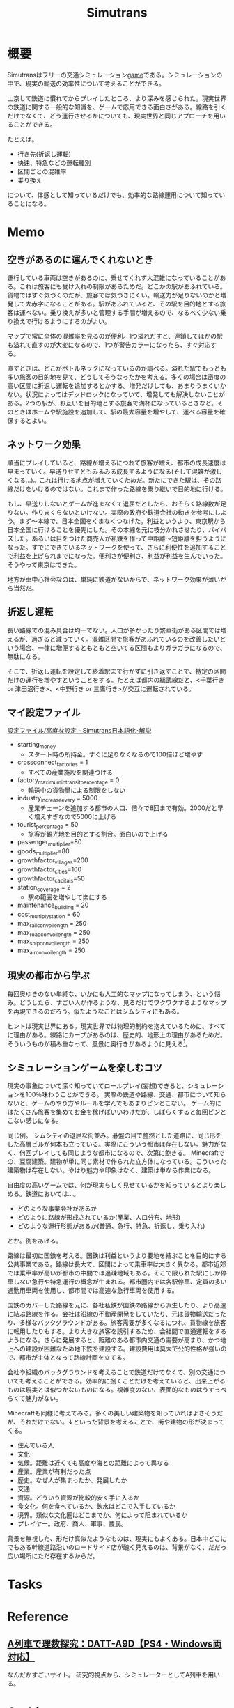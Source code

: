 :PROPERTIES:
:ID:       7c01d791-1479-4727-b076-280034ab6a40
:END:
#+title: Simutrans
* 概要
Simutransはフリーの交通シミュレーション[[id:8b79aef9-1073-4788-9e81-68cc63e4f997][game]]である。シミュレーションの中で、現実の輸送の効率性について考えることができる。

上京して鉄道に慣れてからプレイしたところ、より深みを感じられた。現実世界の鉄道に関する一般的な知識を、ゲームで応用できる面白さがある。線路を引くだけでなくて、どう運行させるかについても、現実世界と同じアプローチを用いることができる。

たとえば。

- 行き先(折返し運転)
- 快速、特急などの運転種別
- 区間ごとの混雑率
- 乗り換え

について、体感として知っているだけでも、効率的な路線運用について知っていることになる。

* Memo
** 空きがあるのに運んでくれないとき
運行している車両は空きがあるのに、乗せてくれず大混雑になっていることがある。これは旅客にも受け入れの制限があるためだ。どこかの駅があふれている。貨物ではすぐ気づくのだが、旅客では気づきにくい。輸送力が足りないのかと増発して大赤字になることがある。駅があふれていると、その駅を目的地とする旅客は運べない。乗り換えが多いと管理する手間が増えるので、なるべく少ない乗り換えで行けるようにするのがよい。

マップで常に全体の混雑率を見るのが便利。1つ溢れだすと、連鎖してほかの駅も溢れて直すのが大変になるので、1つが警告カラーになったら、すぐ対応する。

直すときは、どこがボトルネックになっているのか調べる。溢れた駅でもっとも多い旅客の目的地を見て、どうしてそうなったかを考える。多くの場合は密度の高い区間に折返し運転を追加するとかする。増発だけしても、あまりうまくいかない。状況によってはデッドロックになっていて、増発しても解決しないことがある。2つの駅が、お互いを目的地とする旅客で満杯になっているときなど。そのときはホームや駅施設を追加して、駅の最大容量を増やして、運べる容量を確保するとよい。
** ネットワーク効果
順当にプレイしていると、路線が増えるにつれて旅客が増え、都市の成長速度は早まっていく。早送りせずともみるみる成長するようになる(そして混雑が激しくなる...)。これは行ける地点が増えていくためだ。新たにできた駅は、その路線だけをいけるのではない。これまで作った路線を乗り継いで目的地に行ける。

もし、早送りしないとゲームが進まなくて退屈だとしたら、おそらく路線数が足りない。作りまくらないといけない。実際の政府や鉄道会社の動きを参考にしよう。まず〜本線で、日本全国をくまなくつなげた。利益というより、東京駅から日本全国に行けることを優先にした。その本線を元に枝分かれさせたり、バイパスした。あるいは目をつけた商売人が私鉄を作って中距離〜短距離を担うようになった。すでにできているネットワークを使って、さらに利便性を追加することで利益を上げられまでになった。便利さが便利さ、利益が利益を生んでいった。そうやって東京はできた。

地方が車中心社会なのは、単純に鉄道がないからで、ネットワーク効果が薄いから当然だ。
** 折返し運転
長い路線での混み具合は均一でない。人口が多かったり繁華街がある区間では増えるが、過ぎると減っていく。混雑区間で旅客があふれているのを改善したいという場合、一律に増便するともともと空いてる区間もよりガラガラになるので、無駄になる。

そこで、折返し運転を設定して終着駅まで行かずに引き返すことで、特定の区間だけの運行を増やすということをする。たとえば都内の総武線だと、<千葉行き or 津田沼行き>、<中野行き or 三鷹行き>が交互に運転されている。
** マイ設定ファイル
[[https://japanese.simutrans.com/index.php?%C0%DF%C4%EA%A5%D5%A5%A1%A5%A4%A5%EB%2F%B9%E2%C5%D9%A4%CA%C0%DF%C4%EA][設定ファイル/高度な設定 - Simutrans日本語化･解説]]

- starting_money
  - スタート時の所持金。すぐに足りなくなるので100倍ほど増やす
- crossconnect_factories = 1
  - すべての産業施設を関連づける
- factory_maximum_intransit_percentage = 0
  - 輸送中の貨物量による制限をしない
- industry_increase_every = 5000
  - 産業チェーンを追加する都市の人口、倍々で8回まで有効。2000だと早く増えすぎなので5000に上げる
- tourist_percentage = 50
  - 旅客が観光地を目的とする割合。面白いので上げる
- passenger_multiplier=80
- goods_multiplier=80
- growthfactor_villages=200
- growthfactor_cities=100
- growthfactor_capitals=50
- station_coverage = 2
  - 駅の範囲を増やして楽にする
- maintenance_building = 20
- cost_multiply_station = 60
- max_rail_convoi_length = 250
- max_road_convoi_length = 250
- max_ship_convoi_length = 250
- max_air_convoi_length = 250

** 現実の都市から学ぶ
毎回奥ゆきのない単純な、いかにも人工的なマップになってしまう、という悩み。どうしたら、すごい人が作るような、見るだけでワクワクするようなマップを再現できるのだろう。似たようなことはシムシティにもある。

ヒントは現実世界にある。現実世界では物理的制約を抱えているために、すべてに理由がある。線路にカーブがあるのは、歴史的、地形上の理由があるためだ。そういうものが積み重なって、風景に奥行きがあるように見える[fn:1]。

[fn:1]現実だから奥行きがあるのは当然でない。地方都市、郊外の住宅街、ショッピングセンターのように現実でも薄っぺらい印象を与える風景は多い。

たとえば、東京の御茶ノ水駅あたりはわかりやすい。

- 渓谷のようになった神田川ぎりぎりにある
- 道路やほかの建物より低い位置にある
- 美しい聖橋のほぼ真下にある
- 3線が交差する

わかりやすく謎要素が多いので気づきやすい。調べると歴史的理由があって、興味深い。都市の持つ歴史、複雑性、奥行きとはこういうことなのだと教えてくれる。ゲームでも同様で、時系列を元にした蓋然性のある設定(妄想ともいう)ができれば、奥行きが生まれるだろう。
** シミュレーションゲームを楽しむコツ
現実の事象について深く知っていてロールプレイ(妄想)できると、シミュレーションを100％味わうことができる。
実際の鉄道や路線、交通、都市について知らないと、ゲームのやり方やルールを学んでもあまりピンとこない。
ゲーム的にはたくさん旅客を集めてお金を稼げばいいわけだが、しばらくすると毎回ピンとこない感じになる。

同じ例。
シムシティの退屈な街並み。碁盤の目で整然とした道路に、同じ形をした高層ビルが何本も立っている。実際にこういう都市は存在しない。魅力がなく、何回プレイしても同じような都市になるので、次第に飽きる。
Minecraftでの、豆腐建築。建物が単に同じ素材で作られた立方体になっている。こういった建築物は存在しない。やはり魅力や印象はなく、建築は単なる作業になる。

自由度の高いゲームでは、何が現実らしく見せているかを知っているとより楽しめる。鉄道においては…。

- どのような事業会社があるか
- どのように路線が形成されているか(産業、人口分布、地形)
- どのような運行形態があるか(普通、急行、特急、折返し、乗り入れ)

とか。例をあげる。

路線は最初に国鉄を考える。国鉄は利益というより要地を結ぶことを目的にする公共事業である。路線は長大で、区間によって乗車率は大きく異なる。都市近郊では乗車率が高いが都市の中間では過疎地域もある。そこで限られた駅にしか停車しない急行や特急運行の概念が生まれる。都市圏内では各駅停車、定員の多い通勤用車両を使用し、都市間では高速な急行車両を使用する。

国鉄のカバーした路線を元に、各社私鉄が国鉄の路線から派生したり、より高速に結ぶ路線を作る。会社は沿線の不動産開発をしていたり、元は貨物輸送だったり、多様なバックグラウンドがある。旅客需要が多くなるにつれ、貨物線を旅客に転用したりもする。より大きな旅客を誘引するため、会社間で直通運転をするようになる。さらに発展すると、距離のある都市内交通の需要が高まり、かつ地上への建設が困難なため地下鉄を建設する。建設費用は莫大で公的性格が強いので、都市が主体となって路線計画を立てる。

会社や組織のバックグラウンドを考えることで鉄道だけでなくて、別の交通についても考えることができる。効率的に捌くことだけを考えていると、出来上がるものは現実とは似つかないものになる。複雑度のない、表面的なものはうすっぺらくて魅力がない。

Minecraftも同様に考えてみる。多くの美しい建築物を知っていればよさそうだが、それだけでない。↓といった背景を考えることで、街や建物の形が決まってくる。

- 住んでいる人
- 文化
- 気候。距離は近くても高度や海との距離によって異なる
- 産業。産業が有利だった点
- 歴史。なぜ人が集まったか、発展したか
- 交通
- 資源。どういう資源が比較的安く手に入るか
- 食文化。何を食べているか、飲水はどこで入手しているか
- 境界。類似な文化圏はどこまでか、何によって阻まれているか
- プレイヤー。政府、商人、軍事、農民。

背景を無視した、形だけ真似たようなものは、現実にもよくある。日本中どこにでもある幹線道路沿いのロードサイド店が醜く見えるのは、背景がなく、だだっ広い場所にただ存在するからだ。
* Tasks
* Reference
** [[https://arx.neorail.jp/][A列車で理数探究：DATT-A9D【PS4・Windows両対応】]]
なんだかすごいサイト。
研究的視点から、シミュレーターとしてA列車を用いる。
* Archives
